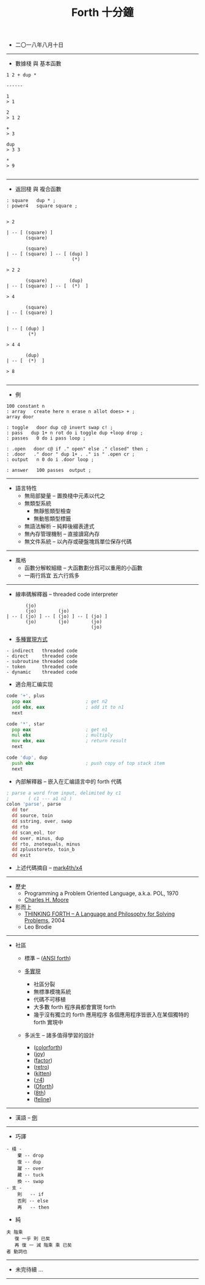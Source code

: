 #+html_head: <link rel="stylesheet" href="css/org-page-no-toc.css"/>
#+title: Forth 十分鐘

- 二〇一八年八月十日

------

- 數據棧 與 基本函數

#+begin_src return-stack
1 2 + dup *

------

1
> 1

2
> 1 2

+
> 3

dup
> 3 3

*
> 9

#+end_src

------

- 返回棧 與 複合函數

#+begin_src return-stack
: square   dup * ;
: power4   square square ;
#+end_src

#+begin_src return-stack

> 2

| -- [ (square) ]
       (square)

       (square)
| -- [ (square) ] -- [ (dup) ]
                        (*)

> 2 2

       (square)        (dup)
| -- [ (square) ] -- [  (*)  ]

> 4

       (square)
| -- [ (square) ]


| -- [ (dup) ]
        (*)

> 4 4

       (dup)
| -- [  (*)  ]

> 8

#+end_src

------

- 例

#+begin_src return-stack
100 constant n
: array   create here n erase n allot does> + ;
array door

: toggle   door dup c@ invert swap c! ;
: pass   dup 1+ n rot do i toggle dup +loop drop ;
: passes   0 do i pass loop ;

: .open   door c@ if ." open" else ." closed" then ;
: .door   ." door " dup 1+ . ." is " .open cr ;
: output   n 0 do i .door loop ;

: answer   100 passes  output ;
#+end_src

------

- 語言特性
  - 無局部變量 -- 置換棧中元素以代之
  - 無類型系統
    - 無靜態類型檢查
    - 無動態類型標籤
  - 無語法解析 -- 純粹後綴表達式
  - 無內存管理機制 -- 直接讀寫內存
  - 無文件系統 -- 以內存或硬盤塊爲單位保存代碼

------

- 風格
  - 函數分解較細緻 -- 大函數劃分爲可以重用的小函數
  - 一兩行爲宜 五六行爲多

------

- 線串碼解釋器 -- threaded code interpreter

#+begin_src return-stack
       (jo)
       (jo)        (jo)
| -- [ (jo) ] -- [ (jo) ] -- [ (jo) ]
       (jo)        (jo)        (jo)
                               (jo)
#+end_src

- [[http://www.bradrodriguez.com/papers/moving1.htm][多種實現方式]]

#+begin_src jojo
  - indirect   threaded code
  - direct     threaded code
  - subroutine threaded code
  - token      threaded code
  - dynamic    threaded code
#+end_src

- 適合用汇编实现

#+begin_src asm
code '+', plus
  pop eax                    ; get n2
  add ebx, eax               ; add it to n1
  next

code '*', star
  pop eax                    ; get n1
  mul ebx                    ; multiply
  mov ebx, eax               ; return result
  next

code 'dup', dup
  push ebx                   ; push copy of top stack item
  next
#+end_src

- 內部解釋器 -- 嵌入在汇编語言中的 forth 代碼

#+begin_src asm
; parse a word from input, delimited by c1
;       ( c1 --- a1 n1 )
colon 'parse', parse
  dd tor
  dd source, toin
  dd sstring, over, swap
  dd rto
  dd scan_eol, tor
  dd over, minus, dup
  dd rto, znotequals, minus
  dd zplusstoreto, toin_b
  dd exit
#+end_src

- 上述代碼摘自 -- [[https://github.com/mark4th/x4][mark4th/x4]]

------

- 歷史
  - Programming a Problem Oriented Language, a.k.a. POL, 1970
  - [[https://en.wikipedia.org/wiki/Charles_H._Moore][Charles H. Moore]]

- 形而上
  - [[http://thinking-forth.sourceforge.net/][THINKING FORTH -- A Language and Philosophy for Solving Problems]], 2004
  - Leo Brodie

------

- 社區

  - 標準 -- ([[http://forth.sourceforge.net/std/dpans/][ANSI forth]])

  - [[http://forthhub.github.io/wiki/forth-systems/?perPage=100][多實現]]
    - 社區分裂
    - 無標準模塊系統
    - 代碼不可移植
    - 大多數 forth 程序員都會實現 forth
    - 幾乎沒有獨立的 forth 應用程序
      各個應用程序皆嵌入在某個獨特的 forth 實現中

  - 多派生 -- 諸多值得學習的設計
    - ([[http://www.greenarraychips.com/][colorforth]])
    - ([[https://www.latrobe.edu.au/humanities/research/research-projects/past-projects/joy-programming-language][joy]])
    - ([[https://factorcode.org/][factor]])
    - ([[http://forthworks.com/][retro]])
    - ([[http://kittenlang.org/][kitten]])
    - ([[https://github.com/phreda4/reda4][:r4]])
    - ([[http://www.oforth.com/][Oforth]])
    - ([[http://8th-dev.com][8th]])
    - ([[https://github.com/gnooth/feline][feline]])

------

- 漢語 -- [[https://github.com/szdiy/ada-shield/blob/master/show.org][例]]

------

- 巧譯

#+begin_src return-stack
- 棧 -
    棄 -- drop
    復 -- dup
    躍 -- over
    藏 -- tuck
    換 -- swap
- 支 -
    則   -- if
    否則 -- else
    再   -- then
#+end_src

- 純

#+begin_src return-stack
夫 階乘
   復 一乎 則 已矣
   再 復 一 減 階乘 乘 已矣
者 動詞也
#+end_src

------

- 未完待續 ...

------
